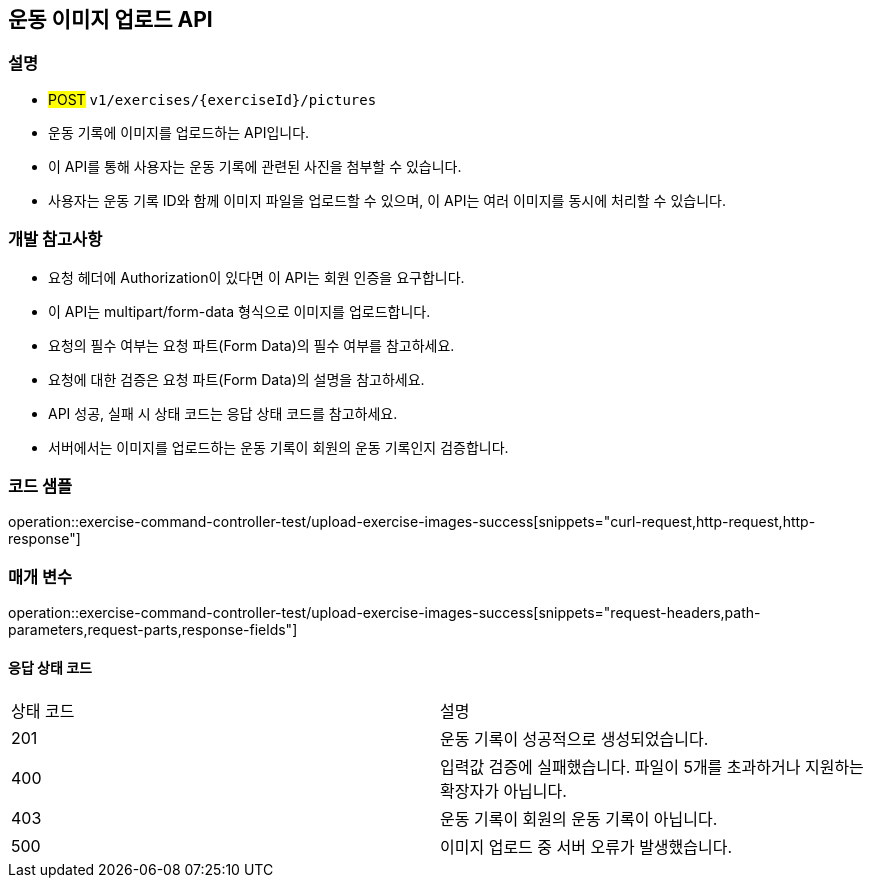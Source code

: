 == 운동 이미지 업로드 API

=== 설명

- #POST# `v1/exercises/{exerciseId}/pictures`
- 운동 기록에 이미지를 업로드하는 API입니다.
- 이 API를 통해 사용자는 운동 기록에 관련된 사진을 첨부할 수 있습니다.
- 사용자는 운동 기록 ID와 함께 이미지 파일을 업로드할 수 있으며, 이 API는 여러 이미지를 동시에 처리할 수 있습니다.

=== 개발 참고사항

- 요청 헤더에 Authorization이 있다면 이 API는 회원 인증을 요구합니다.
- 이 API는 multipart/form-data 형식으로 이미지를 업로드합니다.
- 요청의 필수 여부는 요청 파트(Form Data)의 필수 여부를 참고하세요.
- 요청에 대한 검증은 요청 파트(Form Data)의 설명을 참고하세요.
- API 성공, 실패 시 상태 코드는 응답 상태 코드를 참고하세요.
- 서버에서는 이미지를 업로드하는 운동 기록이 회원의 운동 기록인지 검증합니다.

=== 코드 샘플

operation::exercise-command-controller-test/upload-exercise-images-success[snippets="curl-request,http-request,http-response"]

=== 매개 변수

operation::exercise-command-controller-test/upload-exercise-images-success[snippets="request-headers,path-parameters,request-parts,response-fields"]

==== 응답 상태 코드

|===
|상태 코드|설명
|201|운동 기록이 성공적으로 생성되었습니다.
|400|입력값 검증에 실패했습니다. 파일이 5개를 초과하거나 지원하는 확장자가 아닙니다.
|403|운동 기록이 회원의 운동 기록이 아닙니다.
|500|이미지 업로드 중 서버 오류가 발생했습니다.
|===